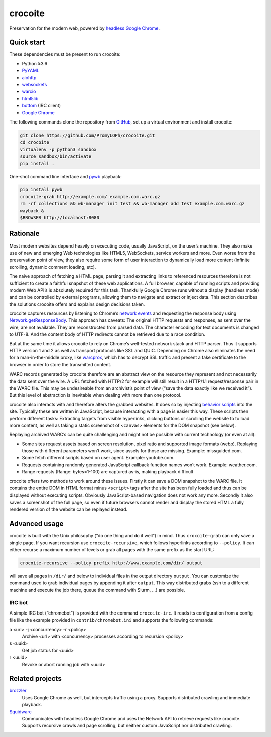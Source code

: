 crocoite
========

Preservation for the modern web, powered by `headless Google
Chrome`_.

.. image:: https://travis-ci.org/PromyLOPh/crocoite.svg?branch=master
    :target: https://travis-ci.org/PromyLOPh/crocoite

.. image:: https://codecov.io/gh/PromyLOPh/crocoite/branch/master/graph/badge.svg
  :target: https://codecov.io/gh/PromyLOPh/crocoite

.. _headless Google Chrome: https://developers.google.com/web/updates/2017/04/headless-chrome

Quick start
-----------

These dependencies must be present to run crocoite:

- Python ≥3.6
- PyYAML_
- aiohttp_
- websockets_
- warcio_
- html5lib_
- bottom_ (IRC client)
- `Google Chrome`_

.. _PyYAML: https://pyyaml.org/wiki/PyYAML
.. _aiohttp: https://aiohttp.readthedocs.io/
.. _websockets: https://websockets.readthedocs.io/
.. _warcio: https://github.com/webrecorder/warcio
.. _html5lib: https://github.com/html5lib/html5lib-python
.. _bottom: https://github.com/numberoverzero/bottom
.. _Google Chrome: https://www.google.com/chrome/

The following commands clone the repository from GitHub_, set up a virtual
environment and install crocoite:

.. _GitHub: https://github.com/PromyLOPh/crocoite

.. code:: bash

    git clone https://github.com/PromyLOPh/crocoite.git
    cd crocoite
    virtualenv -p python3 sandbox
    source sandbox/bin/activate
    pip install .

One-shot command line interface and pywb_ playback:

.. code:: bash

    pip install pywb
    crocoite-grab http://example.com/ example.com.warc.gz
    rm -rf collections && wb-manager init test && wb-manager add test example.com.warc.gz
    wayback &
    $BROWSER http://localhost:8080

.. _pywb: https://github.com/ikreymer/pywb

Rationale
---------

Most modern websites depend heavily on executing code, usually JavaScript, on
the user’s machine. They also make use of new and emerging Web technologies
like HTML5, WebSockets, service workers and more. Even worse from the
preservation point of view, they also require some form of user interaction to
dynamically load more content (infinite scrolling, dynamic comment loading,
etc).

The naive approach of fetching a HTML page, parsing it and extracting
links to referenced resources therefore is not sufficient to create a faithful
snapshot of these web applications. A full browser, capable of running scripts and
providing modern Web API’s is absolutely required for this task. Thankfully
Google Chrome runs without a display (headless mode) and can be controlled by
external programs, allowing them to navigate and extract or inject data.
This section describes the solutions crocoite offers and explains design
decisions taken.

crocoite captures resources by listening to Chrome’s `network events`_ and
requesting the response body using `Network.getResponseBody`_. This approach
has caveats: The original HTTP requests and responses, as sent over the wire,
are not available. They are reconstructed from parsed data. The character
encoding for text documents is changed to UTF-8. And the content body of HTTP
redirects cannot be retrieved due to a race condition.

.. _network events: https://chromedevtools.github.io/devtools-protocol/1-3/Network
.. _Network.getResponseBody: https://chromedevtools.github.io/devtools-protocol/1-3/Network#method-getResponseBody

But at the same time it allows crocoite to rely on Chrome’s well-tested network
stack and HTTP parser. Thus it supports HTTP version 1 and 2 as well as
transport protocols like SSL and QUIC. Depending on Chrome also eliminates the
need for a man-in-the-middle proxy, like warcprox_, which has to decrypt SSL
traffic and present a fake certificate to the browser in order to store the
transmitted content.

.. _warcprox: https://github.com/internetarchive/warcprox

WARC records generated by crocoite therefore are an abstract view on the
resource they represent and not necessarily the data sent over the wire. A URL
fetched with HTTP/2 for example will still result in a HTTP/1.1
request/response pair in the WARC file. This may be undesireable from
an archivist’s point of view (“save the data exactly like we received it”). But
this level of abstraction is inevitable when dealing with more than one
protocol.

crocoite also interacts with and therefore alters the grabbed websites. It does
so by injecting `behavior scripts`_ into the site. Typically these are written
in JavaScript, because interacting with a page is easier this way. These
scripts then perform different tasks: Extracting targets from visible
hyperlinks, clicking buttons or scrolling the website to to load more content,
as well as taking a static screenshot of ``<canvas>`` elements for the DOM
snapshot (see below).

.. _behavior scripts: https://github.com/PromyLOPh/crocoite/tree/master/crocoite/data

Replaying archived WARC’s can be quite challenging and might not be possible
with current technology (or even at all):

- Some sites request assets based on screen resolution, pixel ratio and
  supported image formats (webp). Replaying those with different parameters
  won’t work, since assets for those are missing. Example: missguided.com.
- Some fetch different scripts based on user agent. Example: youtube.com.
- Requests containing randomly generated JavaScript callback function names
  won’t work. Example: weather.com.
- Range requests (Range: bytes=1-100) are captured as-is, making playback
  difficult

crocoite offers two methods to work around these issues. Firstly it can save a
DOM snapshot to the WARC file. It contains the entire DOM in HTML format minus
``<script>`` tags after the site has been fully loaded and thus can be
displayed without executing scripts.  Obviously JavaScript-based navigation
does not work any more. Secondly it also saves a screenshot of the full page,
so even if future browsers cannot render and display the stored HTML a fully
rendered version of the website can be replayed instead.

Advanced usage
--------------

crocoite is built with the Unix philosophy (“do one thing and do it well”) in
mind. Thus ``crocoite-grab`` can only save a single page. If you want recursion
use ``crocoite-recursive``, which follows hyperlinks according to ``--policy``.
It can either recurse a maximum number of levels or grab all pages with the
same prefix as the start URL:

.. code:: bash

   crocoite-recursive --policy prefix http://www.example.com/dir/ output

will save all pages in ``/dir/`` and below to individual files in the output
directory ``output``. You can customize the command used to grab individual
pages by appending it after ``output``. This way distributed grabs (ssh to a
different machine and execute the job there, queue the command with Slurm, …)
are possible.

IRC bot
^^^^^^^

A simple IRC bot (“chromebot”) is provided with the command ``crocoite-irc``.
It reads its configuration from a config file like the example provided in
``contrib/chromebot.ini`` and supports the following commands:

a <url> -j <concurrency> -r <policy>
    Archive <url> with <concurrency> processes according to recursion <policy>
s <uuid>
    Get job status for <uuid>
r <uuid>
    Revoke or abort running job with <uuid>

Related projects
----------------

brozzler_
    Uses Google Chrome as well, but intercepts traffic using a proxy. Supports
    distributed crawling and immediate playback.
Squidwarc_
    Communicates with headless Google Chrome and uses the Network API to
    retrieve requests like crocoite. Supports recursive crawls and page
    scrolling, but neither custom JavaScript nor distributed crawling.

.. _brozzler: https://github.com/internetarchive/brozzler
.. _Squidwarc: https://github.com/N0taN3rd/Squidwarc

